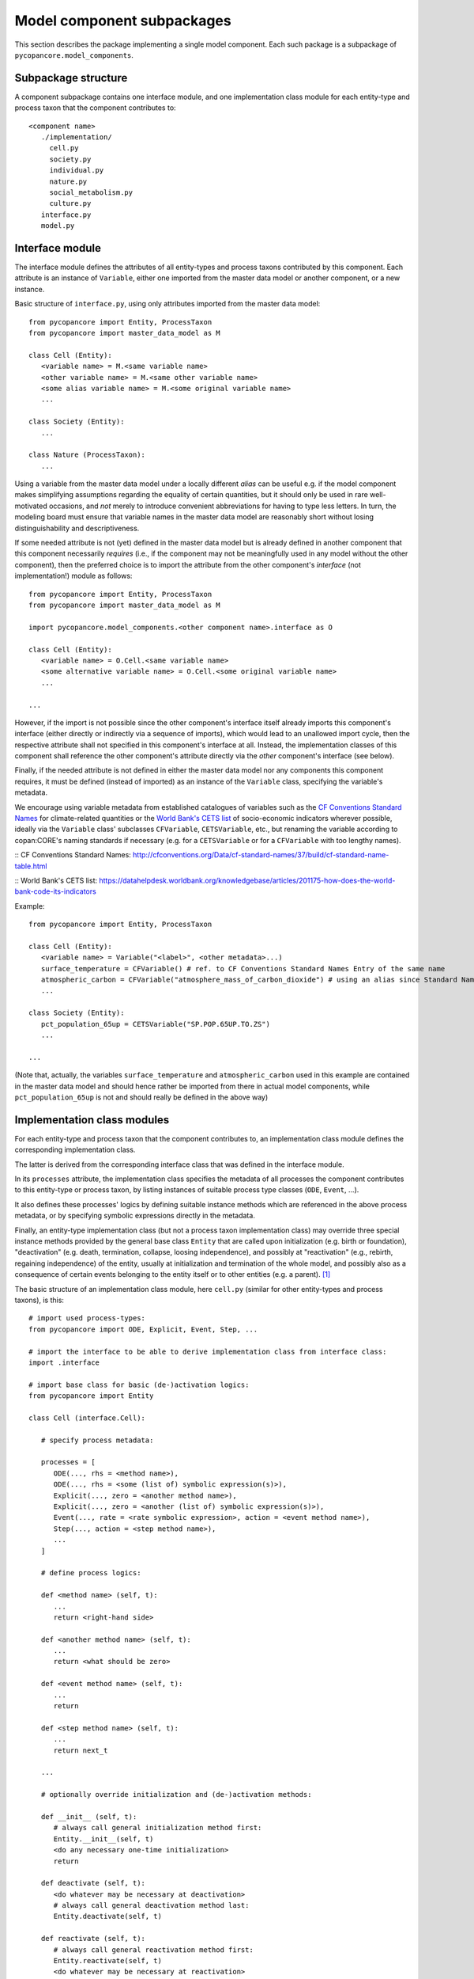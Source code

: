 Model component subpackages
===========================

This section describes the package implementing a single model component.
Each such package is a subpackage of ``pycopancore.model_components``.


Subpackage structure
--------------------

A component subpackage contains one interface module, 
and one implementation class module for each entity-type and process taxon that the component contributes to:

::

   <component name>
      ./implementation/
        cell.py
        society.py
        individual.py
        nature.py
        social_metabolism.py
        culture.py
      interface.py
      model.py


Interface module
----------------

The interface module defines the attributes of all entity-types and process taxons contributed by this component.
Each attribute is an instance of ``Variable``, 
either one imported from the master data model or another component, or a new instance.

Basic structure of ``interface.py``, using only attributes imported from the master data model:

::

   from pycopancore import Entity, ProcessTaxon
   from pycopancore import master_data_model as M
   
   class Cell (Entity):
      <variable name> = M.<same variable name>
      <other variable name> = M.<same other variable name>
      <some alias variable name> = M.<some original variable name>
      ...
      
   class Society (Entity):
      ...
      
   class Nature (ProcessTaxon):
      ...
      
Using a variable from the master data model under a locally different *alias*
can be useful e.g. if the model component makes simplifying assumptions regarding the equality of certain quantities,
but it should only be used in rare well-motivated occasions, 
and *not* merely to introduce convenient abbreviations for having to type less letters.
In turn, the modeling board must ensure 
that variable names in the master data model are reasonably short without losing distinguishability and descriptiveness.

If some needed attribute is not (yet) defined in the master data model 
but is already defined in another component that this component necessarily *requires*
(i.e., if the component may not be meaningfully used in any model without the other component),
then the preferred choice is to import the attribute from the other component's *interface* (not implementation!) module as follows:

::

   from pycopancore import Entity, ProcessTaxon
   from pycopancore import master_data_model as M
   
   import pycopancore.model_components.<other component name>.interface as O
   
   class Cell (Entity):
      <variable name> = O.Cell.<same variable name>
      <some alternative variable name> = O.Cell.<some original variable name>
      ...
      
   ...
   
However, if the import is not possible since the other component's interface itself already imports this component's interface
(either directly or indirectly via a sequence of imports), which would lead to an unallowed import cycle,
then the respective attribute shall not specified in this component's interface at all.
Instead, the implementation classes of this component shall reference the other component's attribute directly 
via the *other* component's interface (see below).
      
Finally, if the needed attribute is not defined in either the master data model nor any components this component requires,
it must be defined (instead of imported) as an instance of the ``Variable`` class, specifying the variable's metadata.

We encourage using variable metadata from established catalogues of variables 
such as the `CF Conventions Standard Names`_ for climate-related quantities
or the `World Bank's CETS list`_ of socio-economic indicators wherever possible,
ideally via the ``Variable`` class' subclasses ``CFVariable``, ``CETSVariable``, etc.,
but renaming the variable according to copan\:CORE's naming standards if necessary 
(e.g. for a ``CETSVariable`` or for a ``CFVariable`` with too lengthy names).

:: _`CF Conventions Standard Names`: http://cfconventions.org/Data/cf-standard-names/37/build/cf-standard-name-table.html

:: _`World Bank's CETS list`: https://datahelpdesk.worldbank.org/knowledgebase/articles/201175-how-does-the-world-bank-code-its-indicators

Example:

::

   from pycopancore import Entity, ProcessTaxon
   
   class Cell (Entity):
      <variable name> = Variable("<label>", <other metadata>...)
      surface_temperature = CFVariable() # ref. to CF Conventions Standard Names Entry of the same name
      atmospheric_carbon = CFVariable("atmosphere_mass_of_carbon_dioxide") # using an alias since Standard Name too long
      ...

   class Society (Entity):
      pct_population_65up = CETSVariable("SP.POP.65UP.TO.ZS")
      ...

   ...

(Note that, actually, the variables ``surface_temperature`` and ``atmospheric_carbon``
used in this example are contained in the master data model 
and should hence rather be imported from there in actual model components,
while ``pct_population_65up`` is not and should really be defined in the above way)

      
Implementation class modules
----------------------------

For each entity-type and process taxon that the component contributes to, 
an implementation class module defines the corresponding implementation class.

The latter is derived from the corresponding interface class that was defined in the interface module.

In its ``processes`` attribute, the implementation class specifies 
the metadata of all processes the component contributes to this entity-type or process taxon,
by listing instances of suitable process type classes (``ODE``, ``Event``, ...).

It also defines these processes' logics by defining suitable instance methods 
which are referenced in the above process metadata,
or by specifying symbolic expressions directly in the metadata.

Finally, an entity-type implementation class (but not a process taxon implementation class)
may override three special instance methods provided by the general base class ``Entity`` 
that are called upon initialization (e.g. birth or foundation),
"deactivation" (e.g. death, termination, collapse, loosing independence),
and possibly at "reactivation" (e.g., rebirth, regaining independence) of the entity,
usually at initialization and termination of the whole model, 
and possibly also as a consequence of certain events belonging to the entity itself or to other entities (e.g. a parent). [#del]_

The basic structure of an implementation class module, here ``cell.py`` 
(similar for other entity-types and process taxons), is this:

::

   # import used process-types:
   from pycopancore import ODE, Explicit, Event, Step, ...
   
   # import the interface to be able to derive implementation class from interface class:
   import .interface
   
   # import base class for basic (de-)activation logics:
   from pycopancore import Entity
   
   class Cell (interface.Cell):

      # specify process metadata:
      
      processes = [
         ODE(..., rhs = <method name>),
         ODE(..., rhs = <some (list of) symbolic expression(s)>),
         Explicit(..., zero = <another method name>),
         Explicit(..., zero = <another (list of) symbolic expression(s)>),
         Event(..., rate = <rate symbolic expression>, action = <event method name>),
         Step(..., action = <step method name>),
         ...
      ]
      
      # define process logics:
      
      def <method name> (self, t):
         ...
         return <right-hand side>

      def <another method name> (self, t):
         ...
         return <what should be zero>

      def <event method name> (self, t):
         ...
         return

      def <step method name> (self, t):
         ...
         return next_t
         
      ...
      
      # optionally override initialization and (de-)activation methods:
      
      def __init__ (self, t):
         # always call general initialization method first:
         Entity.__init__(self, t)
         <do any necessary one-time initialization>
         return
         
      def deactivate (self, t):
         <do whatever may be necessary at deactivation>
         # always call general deactivation method last:
         Entity.deactivate(self, t)
         
      def reactivate (self, t):
         # always call general reactivation method first:
         Entity.reactivate(self, t)
         <do whatever may be necessary at reactivation>
         return


Implementation instance methods
-------------------------------

Bla...

In case of process taxons, please note that although those classes have only one instance,
the process logics is still implemented via instance methods (i.e., taking ``self`` as first argument)
rather than via class or static methods. 
Likewise, the taxon's attribute values are stored in the sole instance's attributes,
while their metadata are stored in the respective class attributes, just as for entities and entity-types.

TODO...


.. [#del]   Note that upon deactivation, an entity object is *not* deleted but remains in memory
            not only since it may later be reactivated
            but mainly since it remains needed for several operations 
            such as accessing its history during a model run's later analysis etc. 
